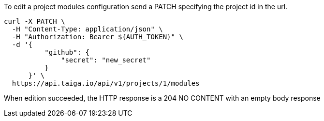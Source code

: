To edit a project modules configuration send a PATCH specifying the project id in the url.


[source,bash]
----
curl -X PATCH \
  -H "Content-Type: application/json" \
  -H "Authorization: Bearer ${AUTH_TOKEN}" \
  -d '{
          "github": {
              "secret": "new_secret"
          }
      }' \
  https://api.taiga.io/api/v1/projects/1/modules
----

When edition succeeded, the HTTP response is a 204 NO CONTENT with an empty body response
